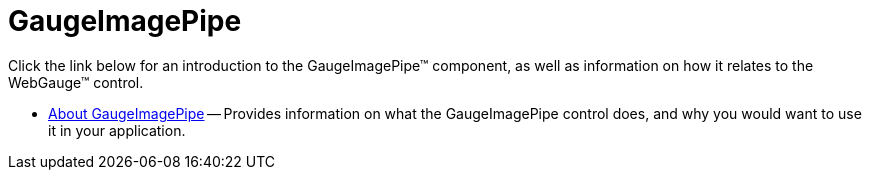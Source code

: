 ﻿////

|metadata|
{
    "name": "web-gaugeimagepipe",
    "controlName": ["WebGauge"],
    "tags": ["Getting Started"],
    "guid": "{248D08A8-7553-4AEB-911D-802C4BEAE1E2}",  
    "buildFlags": [],
    "createdOn": "0001-01-01T00:00:00Z"
}
|metadata|
////

= GaugeImagePipe

Click the link below for an introduction to the GaugeImagePipe™ component, as well as information on how it relates to the WebGauge™ control.

* link:gaugeimagepipe-about-gaugeimagepipe.html[About GaugeImagePipe] -- Provides information on what the GaugeImagePipe control does, and why you would want to use it in your application.